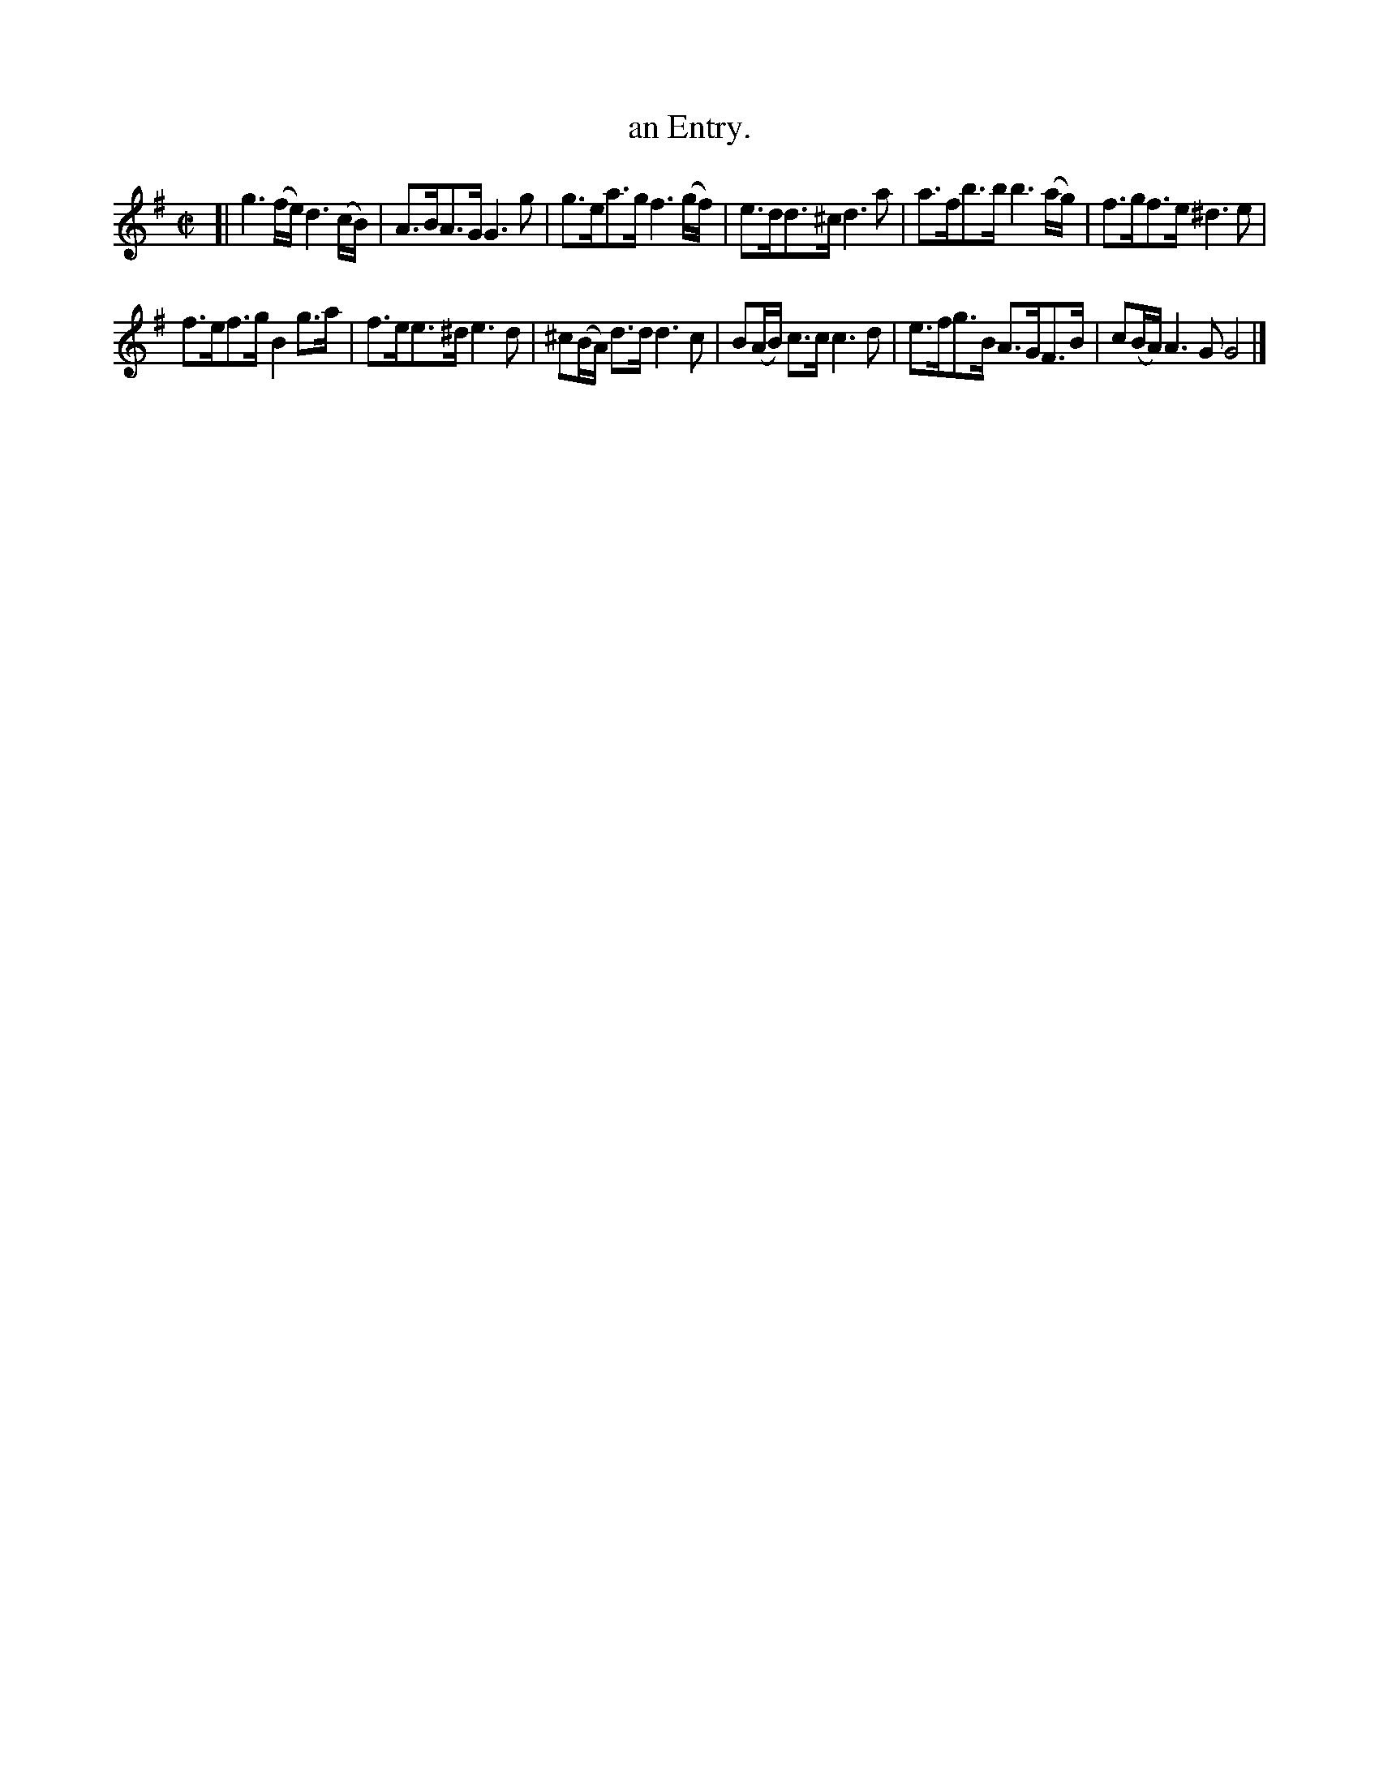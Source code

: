 X: 2001
T: an Entry.
%R: march
B: Henry Playford "Apollo's Banquet", London 1687 (5th Edition)
F: https://archive.org/details/apollosbanquetco01rugg
Z: 2017 John Chambers <jc:trillian.mit.edu>
N: The last bar has 5 1/4 notes; not fixed.
M: C|
L: 1/8
K: G
% - - - - - - - - - -
[|\
g3(f/e/) d3(c/B/) | A>BA>G G3g |\
g>ea>g f3(g/f/) | e>dd>^c d3a |\
a>fb>b b3(a/g/) | f>gf>e ^d3e |
f>ef>g B2g>a | f>ee>^d e3d |\
^c(B/A/) d>d d3c | B(A/B/) c>c c3d |\
e>fg>B A>GF>B | c(B/A/) A3G G4 |]
% - - - - - - - - - -
